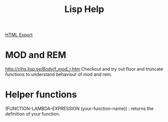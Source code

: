 #+TITLE: Lisp Help
#+STARTUP: indent
[[./lisp-help.html][HTML Export]]

* MOD and REM
http://clhs.lisp.se/Body/f_mod_r.htm
Checkout and try out floor and truncate functions to understand behaviour of mod and rem.

* Helper functions
(FUNCTION-LAMBDA-EXPRESSION (your-function-name)) : returns the definition of your function.



